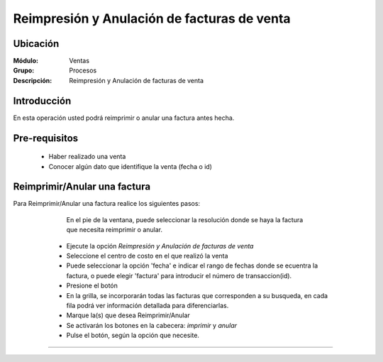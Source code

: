 ============================================
Reimpresión y Anulación de facturas de venta
============================================

Ubicación
=========

:Módulo:
  Ventas

:Grupo:
 Procesos

:Descripción:
  Reimpresión y Anulación de facturas de venta


Introducción
============

En esta operación usted podrá reimprimir o anular una factura antes hecha.


Pre-requisitos
==============

	- Haber realizado una venta
	- Conocer algún dato que identifique la venta (fecha o id)


Reimprimir/Anular una factura
=============================

Para Reimprimir/Anular una factura realice los siguientes pasos:

	
		.. Note: 

		En el pie de la ventana, puede seleccionar la resolución donde se haya la factura que necesita reimprimir o anular.

	- Ejecute la opción *Reimpresión y Anulación de facturas de venta*
	- Seleccione el centro de costo en el que realizó la venta 
	- Puede seleccionar la opción 'fecha' e indicar el rango de fechas donde se ecuentra la factura, o puede elegir 'factura' para introducir el número de transaccion(id).
	- Presione el botón |btn_ok.bmp|
	- En la grilla, se incorporarán todas las facturas que corresponden a su busqueda, en cada fila podrá ver información detallada para diferenciarlas.
	- Marque la(s) que desea Reimprimir/Anular
	- Se activarán los botones en la cabecera: |printer_q.bmp| *imprimir* y |delete.bmp| *anular*
	- Pulse el botón, según la opción que necesite.

   .. figure:: images/9.png
 	  :align: center


---------------------------------------------------------


.. |codbar.png| image:: /_images/generales/codbar.png
.. |printer_q.bmp| image:: /_images/generales/printer_q.bmp
.. |calendaricon.gif| image:: /_images/generales/calendaricon.gif
.. |gear.bmp| image:: /_images/generales/gear.bmp
.. |openfolder.bmp| image:: /_images/generales/openfold.bmp
.. |library_listview.bmp| image:: /_images/generales/library_listview.png
.. |plus.bmp| image:: /_images/generales/plus.bmp
.. |wzedit.bmp| image:: /_images/generales/wzedit.bmp
.. |buscar.bmp| image:: /_images/generales/buscar.bmp
.. |delete.bmp| image:: /_images/generales/delete.bmp
.. |btn_ok.bmp| image:: /_images/generales/btn_ok.bmp
.. |refresh.bmp| image:: /_images/generales/refresh.bmp
.. |descartar.bmp| image:: /_images/generales/descartar.bmp
.. |save.bmp| image:: /_images/generales/save.bmp
.. |wznew.bmp| image:: /_images/generales/wznew.bmp